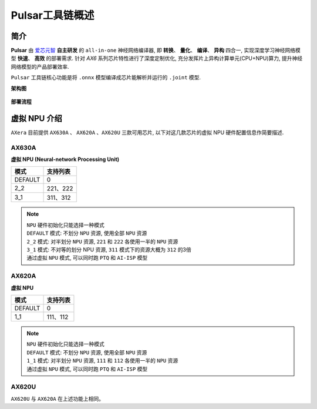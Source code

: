 ========================================
Pulsar工具链概述
========================================

----------------------------
简介
----------------------------

**Pulsar** 由 `爱芯元智 <https://www.axera-tech.com/>`_ **自主研发** 的 ``all-in-one`` 神经网络编译器, 
即 **转换**、 **量化**、 **编译**、 **异构** 四合一, 实现深度学习神经网络模型 **快速**、 **高效** 的部署需求. 
针对 `AX6` 系列芯片特性进行了深度定制优化, 充分发挥片上异构计算单元(CPU+NPU)算力, 提升神经网络模型的产品部署效率.

``Pulsar`` 工具链核心功能是将 ``.onnx`` 模型编译成芯片能解析并运行的 ``.joint`` 模型.

**架构图**

.. figure:: ../media/pulsar-arch.png
    :alt: Chip
    :align: center

**部署流程**

.. figure:: ../media/deploy-pipeline.png
    :alt: pipeline
    :align: center

.. _soc_introduction:

----------------------------
虚拟 NPU 介绍
----------------------------

``AXera`` 目前提供 ``AX630A`` 、 ``AX620A`` 、``AX620U`` 三款可用芯片, 以下对这几款芯片的虚拟 NPU 硬件配置信息作简要描述.

~~~~~~~~~~~~~~~~~~~~~~~~~~~~
AX630A
~~~~~~~~~~~~~~~~~~~~~~~~~~~~

**虚拟 NPU (Neural-network Processing Unit)**

+-------+----------+
|  模式 |  支持列表|
+=======+==========+
|DEFAULT|0         |
+-------+----------+
|2_2    |221、222  |
+-------+----------+
|3_1    |311、312  |
+-------+----------+

.. note::

    | ``NPU`` 硬件初始化只能选择一种模式
    | ``DEFAULT`` 模式: 不划分 ``NPU`` 资源, 使用全部 ``NPU`` 资源
    | ``2_2`` 模式: 对半划分 ``NPU`` 资源, ``221`` 和 ``222`` 各使用一半的 ``NPU`` 资源
    | ``3_1`` 模式: 不对等的划分 NPU 资源, ``311`` 模式下的资源大概为 ``312`` 的3倍
    | 通过虚拟 ``NPU`` 模式, 可以同时跑 ``PTQ`` 和 ``AI-ISP`` 模型

~~~~~~~~~~~~~~~~~~~~~~~~~~~~
AX620A
~~~~~~~~~~~~~~~~~~~~~~~~~~~~

**虚拟 NPU**

+---------+----------+
|   模式  | 支持列表 |
+=========+==========+
| DEFAULT | 0        |
+---------+----------+
| 1_1     | 111、112 |
+---------+----------+

.. note::

    | ``NPU`` 硬件初始化只能选择一种模式
    | ``DEFAULT`` 模式: 不划分 ``NPU`` 资源, 使用全部 ``NPU`` 资源
    | ``1_1`` 模式: 对半划分 ``NPU`` 资源, ``111`` 和 ``112`` 各使用一半的 ``NPU`` 资源
    | 通过虚拟 ``NPU`` 模式, 可以同时跑 ``PTQ`` 和 ``AI-ISP`` 模型

~~~~~~~~~~~~~~~~~~~~~~~~~~~~
AX620U
~~~~~~~~~~~~~~~~~~~~~~~~~~~~

``AX620U`` 与 ``AX620A`` 在上述功能上相同。
